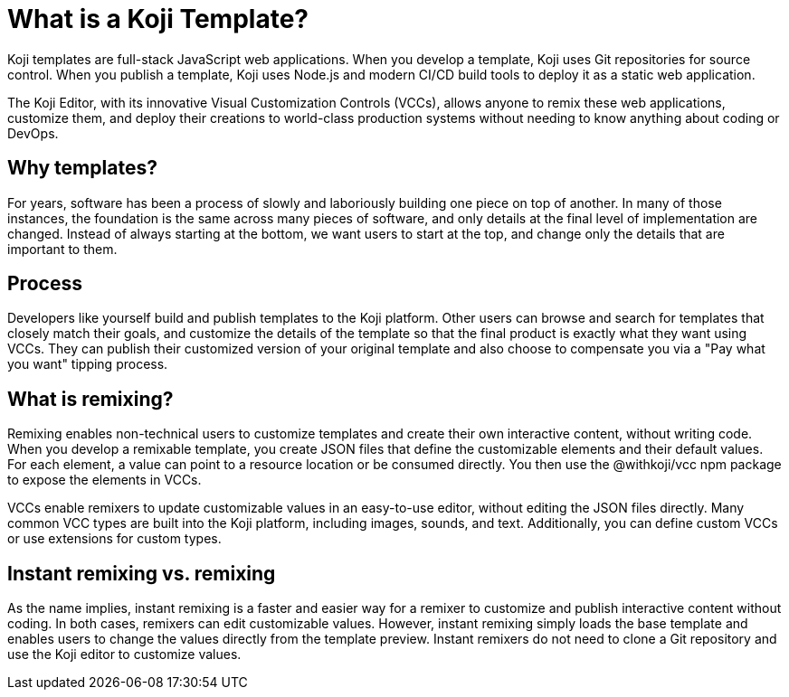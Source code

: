 = What is a Koji Template?
:page-slug: /docs/concepts/templates

Koji templates are full-stack JavaScript web applications.
When you develop a template, Koji uses Git repositories for source control.
When you publish a template, Koji uses Node.js and modern CI/CD build tools to deploy it as a static web application.

The Koji Editor, with its innovative Visual Customization Controls (VCCs), allows anyone to remix these web applications, customize them, and deploy their creations to world-class production systems without needing to know anything about coding or DevOps.

== Why templates?
For years, software has been a process of slowly and laboriously building one piece on top of another.
In many of those instances, the foundation is the same across many pieces of software, and only details at the final level of implementation are changed.
Instead of always starting at the bottom, we want users to start at the top, and change only the details that are important to them.

== Process
Developers like yourself build and publish templates to the Koji platform.
Other users can browse and search for templates that closely match their goals, and customize the details of the template so that the final product is exactly what they want using VCCs.
They can publish their customized version of your original template and also choose to compensate you via a "Pay what you want" tipping process.

== What is remixing?

Remixing enables non-technical users to customize templates and create their own interactive content, without writing code.
When you develop a remixable template, you create JSON files that define the customizable elements and their default values.
For each element, a value can point to a resource location or be consumed directly.
You then use the @withkoji/vcc npm package to expose the elements in VCCs.

VCCs enable remixers to update customizable values in an easy-to-use editor, without editing the JSON files directly.
Many common VCC types are built into the Koji platform, including images, sounds, and text.
Additionally, you can define custom VCCs or use extensions for custom types.

== Instant remixing vs. remixing

As the name implies, instant remixing is a faster and easier way for a remixer to customize and publish interactive content without coding.
In both cases, remixers can edit customizable values.
However, instant remixing simply loads the base template and enables users to change the values directly from the template preview.
Instant remixers do not need to clone a Git repository and use the Koji editor to customize values.
